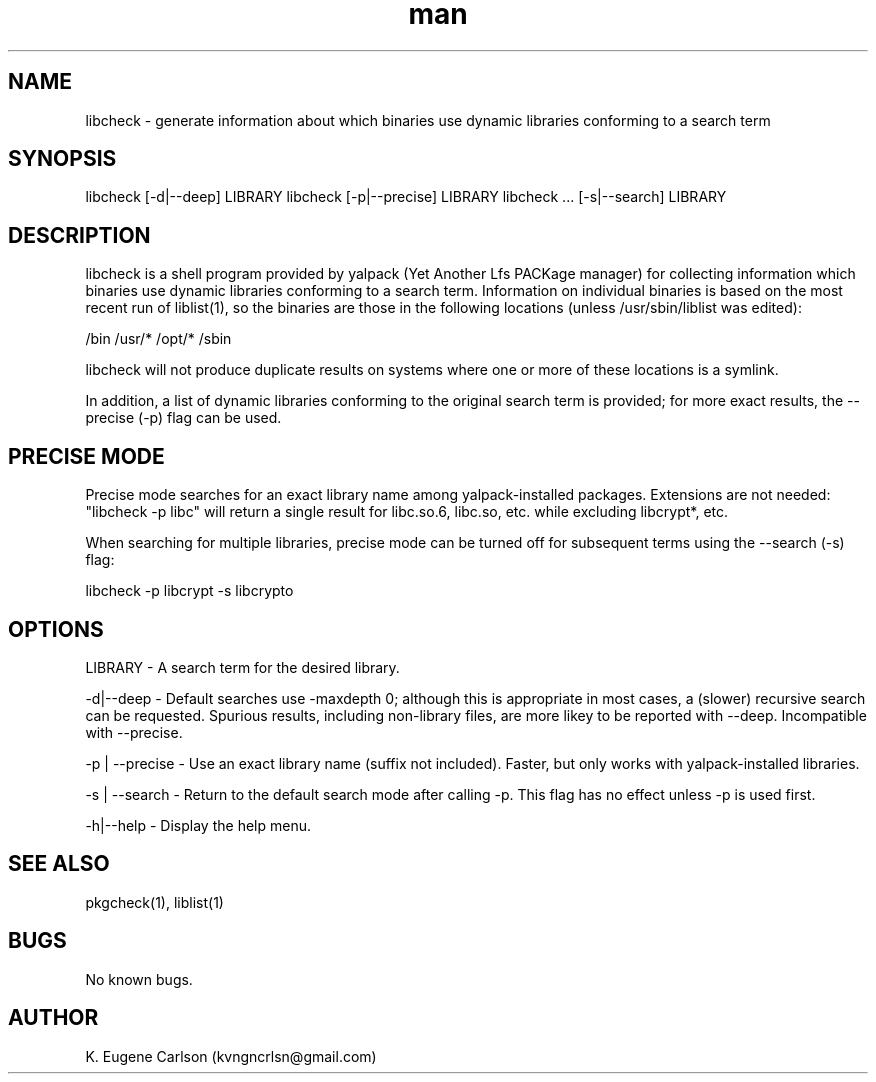 .\" Manpage for libcheck
.\" Contact (kvngncrlsn@gmail.com) to correct errors or typos.
.TH man 1 "22 June 2021" "0.2.0" "libcheck man page"
.SH NAME
libcheck \- generate information about which binaries use dynamic libraries conforming to a search term
.SH SYNOPSIS
libcheck [-d|--deep] LIBRARY
libcheck [-p|--precise] LIBRARY
libcheck ... [-s|--search] LIBRARY
.SH DESCRIPTION
libcheck is a shell program provided by yalpack (Yet Another Lfs PACKage manager) for collecting information which binaries use dynamic libraries conforming to a search term. Information on individual binaries is based on the most recent run of liblist(1), so the binaries are those in the following locations (unless /usr/sbin/liblist was edited):

\t /bin
\t /usr/*
\t /opt/*
\t /sbin

libcheck will not produce duplicate results on systems where one or more of these locations is a symlink.

In addition, a list of dynamic libraries conforming to the original search term is provided; for more exact results, the --precise (-p) flag can be used.
.SH PRECISE MODE
Precise mode searches for an exact library name among yalpack-installed packages. Extensions are not needed: "libcheck -p libc" will return a single result for libc.so.6, libc.so, etc. while excluding libcrypt*, etc.

When searching for multiple libraries, precise mode can be turned off for subsequent terms using the --search (-s) flag:

\t libcheck -p libcrypt -s libcrypto
.SH OPTIONS
LIBRARY - A search term for the desired library.

-d|--deep - Default searches use -maxdepth 0; although this is appropriate in most cases, a (slower) recursive search can be requested. Spurious results, including non-library files, are more likey to be reported with --deep. Incompatible with --precise.

-p | --precise - Use an exact library name (suffix not included). Faster, but only works with yalpack-installed libraries.

-s | --search - Return to the default search mode after calling -p. This flag has no effect unless -p is used first.

-h|--help - Display the help menu.
.SH SEE ALSO
pkgcheck(1), liblist(1)
.SH BUGS
No known bugs.
.SH AUTHOR
K. Eugene Carlson (kvngncrlsn@gmail.com)
